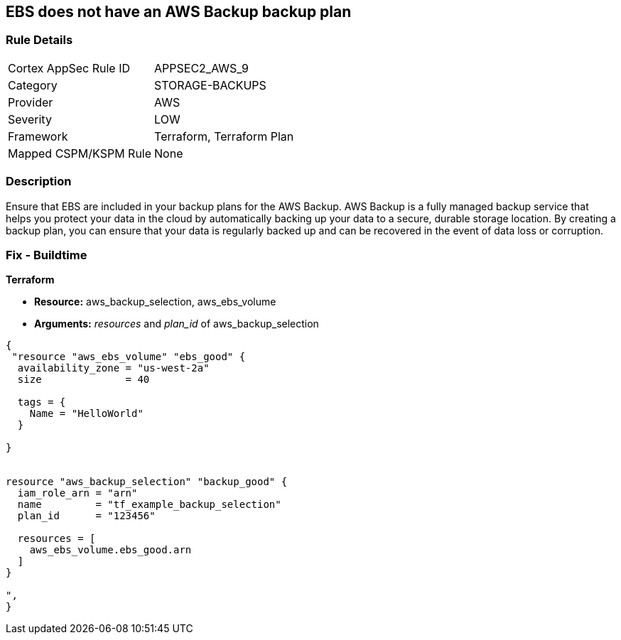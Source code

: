 == EBS does not have an AWS Backup backup plan


=== Rule Details

[cols="1,3"]
|===
|Cortex AppSec Rule ID |APPSEC2_AWS_9
|Category |STORAGE-BACKUPS
|Provider |AWS
|Severity |LOW
|Framework |Terraform, Terraform Plan
|Mapped CSPM/KSPM Rule |None
|===


=== Description 


Ensure that EBS are included in your backup plans for the AWS Backup.
AWS Backup is a fully managed backup service that helps you protect your data in the cloud by automatically backing up your data to a secure, durable storage location.
By creating a backup plan, you can ensure that your data is regularly backed up and can be recovered in the event of data loss or corruption.

=== Fix - Buildtime


*Terraform* 


* *Resource:* aws_backup_selection, aws_ebs_volume
* *Arguments:* _resources_ and _plan_id_ of aws_backup_selection


[source,go]
----
{
 "resource "aws_ebs_volume" "ebs_good" {
  availability_zone = "us-west-2a"
  size              = 40

  tags = {
    Name = "HelloWorld"
  }

}


resource "aws_backup_selection" "backup_good" {
  iam_role_arn = "arn"
  name         = "tf_example_backup_selection"
  plan_id      = "123456"

  resources = [
    aws_ebs_volume.ebs_good.arn
  ]
}

",
}
----
